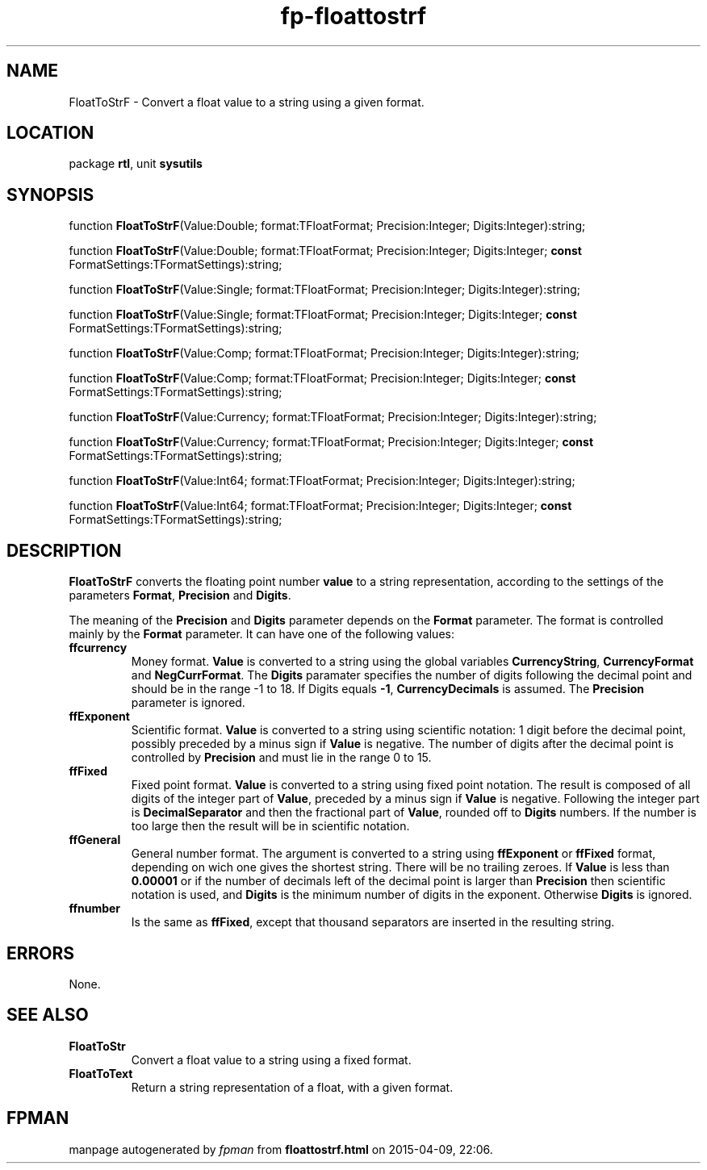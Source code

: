 .\" file autogenerated by fpman
.TH "fp-floattostrf" 3 "2014-03-14" "fpman" "Free Pascal Programmer's Manual"
.SH NAME
FloatToStrF - Convert a float value to a string using a given format.
.SH LOCATION
package \fBrtl\fR, unit \fBsysutils\fR
.SH SYNOPSIS
function \fBFloatToStrF\fR(Value:Double; format:TFloatFormat; Precision:Integer; Digits:Integer):string;

function \fBFloatToStrF\fR(Value:Double; format:TFloatFormat; Precision:Integer; Digits:Integer; \fBconst\fR FormatSettings:TFormatSettings):string;

function \fBFloatToStrF\fR(Value:Single; format:TFloatFormat; Precision:Integer; Digits:Integer):string;

function \fBFloatToStrF\fR(Value:Single; format:TFloatFormat; Precision:Integer; Digits:Integer; \fBconst\fR FormatSettings:TFormatSettings):string;

function \fBFloatToStrF\fR(Value:Comp; format:TFloatFormat; Precision:Integer; Digits:Integer):string;

function \fBFloatToStrF\fR(Value:Comp; format:TFloatFormat; Precision:Integer; Digits:Integer; \fBconst\fR FormatSettings:TFormatSettings):string;

function \fBFloatToStrF\fR(Value:Currency; format:TFloatFormat; Precision:Integer; Digits:Integer):string;

function \fBFloatToStrF\fR(Value:Currency; format:TFloatFormat; Precision:Integer; Digits:Integer; \fBconst\fR FormatSettings:TFormatSettings):string;

function \fBFloatToStrF\fR(Value:Int64; format:TFloatFormat; Precision:Integer; Digits:Integer):string;

function \fBFloatToStrF\fR(Value:Int64; format:TFloatFormat; Precision:Integer; Digits:Integer; \fBconst\fR FormatSettings:TFormatSettings):string;
.SH DESCRIPTION
\fBFloatToStrF\fR converts the floating point number \fBvalue\fR to a string representation, according to the settings of the parameters \fBFormat\fR, \fBPrecision\fR and \fBDigits\fR.

The meaning of the \fBPrecision\fR and \fBDigits\fR parameter depends on the \fBFormat\fR parameter. The format is controlled mainly by the \fBFormat\fR parameter. It can have one of the following values:

.TP
.B ffcurrency
Money format. \fBValue\fR is converted to a string using the global variables \fBCurrencyString\fR, \fBCurrencyFormat\fR and \fBNegCurrFormat\fR. The \fBDigits\fR paramater specifies the number of digits following the decimal point and should be in the range -1 to 18. If Digits equals \fB-1\fR, \fBCurrencyDecimals\fR is assumed. The \fBPrecision\fR parameter is ignored.
.TP
.B ffExponent
Scientific format. \fBValue\fR is converted to a string using scientific notation: 1 digit before the decimal point, possibly preceded by a minus sign if \fBValue\fR is negative. The number of digits after the decimal point is controlled by \fBPrecision\fR and must lie in the range 0 to 15.
.TP
.B ffFixed
Fixed point format. \fBValue\fR is converted to a string using fixed point notation. The result is composed of all digits of the integer part of \fBValue\fR, preceded by a minus sign if \fBValue\fR is negative. Following the integer part is \fBDecimalSeparator\fR and then the fractional part of \fBValue\fR, rounded off to \fBDigits\fR numbers. If the number is too large then the result will be in scientific notation.
.TP
.B ffGeneral
General number format. The argument is converted to a string using \fBffExponent\fR or \fBffFixed\fR format, depending on wich one gives the shortest string. There will be no trailing zeroes. If \fBValue\fR is less than \fB0.00001\fR or if the number of decimals left of the decimal point is larger than \fBPrecision\fR then scientific notation is used, and \fBDigits\fR is the minimum number of digits in the exponent. Otherwise \fBDigits\fR is ignored.
.TP
.B ffnumber
Is the same as \fBffFixed\fR, except that thousand separators are inserted in the resulting string.

.SH ERRORS
None.


.SH SEE ALSO
.TP
.B FloatToStr
Convert a float value to a string using a fixed format.
.TP
.B FloatToText
Return a string representation of a float, with a given format.

.SH FPMAN
manpage autogenerated by \fIfpman\fR from \fBfloattostrf.html\fR on 2015-04-09, 22:06.

